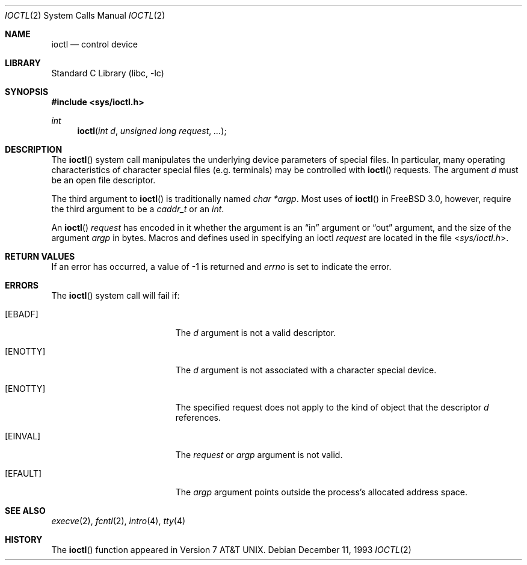 .\" Copyright (c) 1980, 1991, 1993
.\"	The Regents of the University of California.  All rights reserved.
.\"
.\" Redistribution and use in source and binary forms, with or without
.\" modification, are permitted provided that the following conditions
.\" are met:
.\" 1. Redistributions of source code must retain the above copyright
.\"    notice, this list of conditions and the following disclaimer.
.\" 2. Redistributions in binary form must reproduce the above copyright
.\"    notice, this list of conditions and the following disclaimer in the
.\"    documentation and/or other materials provided with the distribution.
.\" 3. All advertising materials mentioning features or use of this software
.\"    must display the following acknowledgement:
.\"	This product includes software developed by the University of
.\"	California, Berkeley and its contributors.
.\" 4. Neither the name of the University nor the names of its contributors
.\"    may be used to endorse or promote products derived from this software
.\"    without specific prior written permission.
.\"
.\" THIS SOFTWARE IS PROVIDED BY THE REGENTS AND CONTRIBUTORS ``AS IS'' AND
.\" ANY EXPRESS OR IMPLIED WARRANTIES, INCLUDING, BUT NOT LIMITED TO, THE
.\" IMPLIED WARRANTIES OF MERCHANTABILITY AND FITNESS FOR A PARTICULAR PURPOSE
.\" ARE DISCLAIMED.  IN NO EVENT SHALL THE REGENTS OR CONTRIBUTORS BE LIABLE
.\" FOR ANY DIRECT, INDIRECT, INCIDENTAL, SPECIAL, EXEMPLARY, OR CONSEQUENTIAL
.\" DAMAGES (INCLUDING, BUT NOT LIMITED TO, PROCUREMENT OF SUBSTITUTE GOODS
.\" OR SERVICES; LOSS OF USE, DATA, OR PROFITS; OR BUSINESS INTERRUPTION)
.\" HOWEVER CAUSED AND ON ANY THEORY OF LIABILITY, WHETHER IN CONTRACT, STRICT
.\" LIABILITY, OR TORT (INCLUDING NEGLIGENCE OR OTHERWISE) ARISING IN ANY WAY
.\" OUT OF THE USE OF THIS SOFTWARE, EVEN IF ADVISED OF THE POSSIBILITY OF
.\" SUCH DAMAGE.
.\"
.\"     @(#)ioctl.2	8.2 (Berkeley) 12/11/93
.\"
.\" $FreeBSD: src/lib/libc/sys/ioctl.2,v 1.26 2004/07/02 23:52:13 ru Exp $
.\"
.Dd December 11, 1993
.Dt IOCTL 2
.Os
.Sh NAME
.Nm ioctl
.Nd control device
.Sh LIBRARY
.Lb libc
.Sh SYNOPSIS
.In sys/ioctl.h
.Ft int
.Fn ioctl "int d" "unsigned long request" ...
.Sh DESCRIPTION
The
.Fn ioctl
system call manipulates the underlying device parameters of special files.
In particular, many operating
characteristics of character special files (e.g.\& terminals)
may be controlled with
.Fn ioctl
requests.
The argument
.Fa d
must be an open file descriptor.
.Pp
The third argument to
.Fn ioctl
is traditionally named
.Va "char *argp" .
Most uses of
.Fn ioctl
in
.Fx 3.0 ,
however, require the third argument to be a
.Vt caddr_t
or an
.Vt int .
.Pp
An
.Fn ioctl
.Fa request
has encoded in it whether the argument is an
.Dq in
argument
or
.Dq out
argument, and the size of the argument
.Fa argp
in bytes.
Macros and defines used in specifying an ioctl
.Fa request
are located in the file
.In sys/ioctl.h .
.Sh RETURN VALUES
If an error has occurred, a value of -1 is returned and
.Va errno
is set to indicate the error.
.Sh ERRORS
The
.Fn ioctl
system call
will fail if:
.Bl -tag -width Er
.It Bq Er EBADF
The
.Fa d
argument
is not a valid descriptor.
.It Bq Er ENOTTY
The
.Fa d
argument
is not associated with a character
special device.
.It Bq Er ENOTTY
The specified request does not apply to the kind
of object that the descriptor
.Fa d
references.
.It Bq Er EINVAL
The
.Fa request
or
.Fa argp
argument
is not valid.
.It Bq Er EFAULT
The
.Fa argp
argument
points outside the process's allocated address space.
.El
.Sh SEE ALSO
.Xr execve 2 ,
.Xr fcntl 2 ,
.Xr intro 4 ,
.Xr tty 4
.Sh HISTORY
The
.Fn ioctl
function appeared in
.At v7 .
